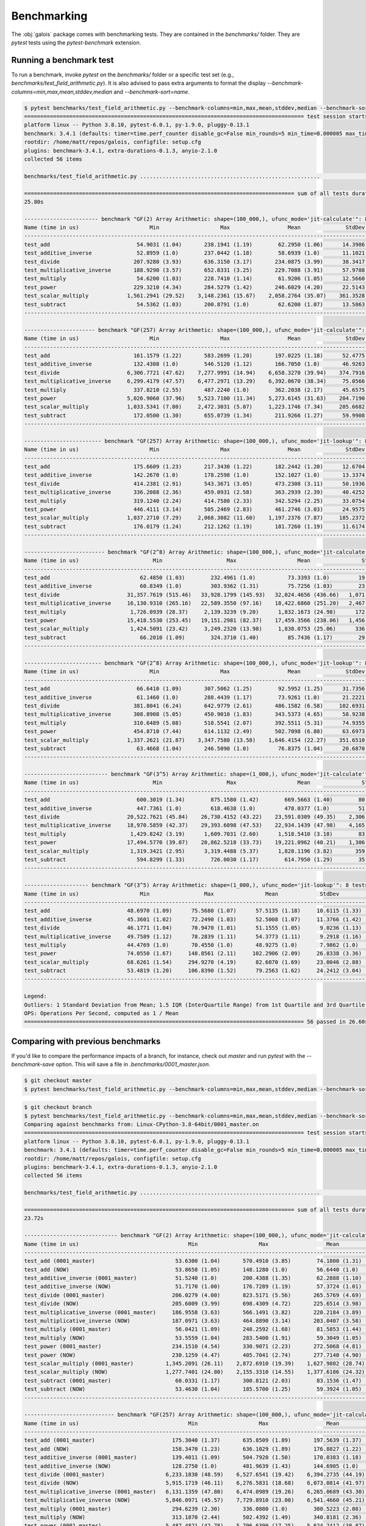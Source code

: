 Benchmarking
============

The :obj:`galois` package comes with benchmarking tests. They are contained in the `benchmarks/` folder. They are `pytest` tests using the `pytest-benchmark`
extension.

Running a benchmark test
------------------------

To run a benchmark, invoke `pytest` on the `benchmarks/` folder or a specific test set (e.g., `benchmarks/test_field_arithmetic.py`). It is also
advised to pass extra arguments to format the display `--benchmark-columns=min,max,mean,stddev,median` and `--benchmark-sort=name`.

.. code-block::

   $ pytest benchmarks/test_field_arithmetic.py --benchmark-columns=min,max,mean,stddev,median --benchmark-sort=name
   ======================================================================================= test session starts ========================================================================================
   platform linux -- Python 3.8.10, pytest-6.0.1, py-1.9.0, pluggy-0.13.1
   benchmark: 3.4.1 (defaults: timer=time.perf_counter disable_gc=False min_rounds=5 min_time=0.000005 max_time=1.0 calibration_precision=10 warmup=False warmup_iterations=100000)
   rootdir: /home/matt/repos/galois, configfile: setup.cfg
   plugins: benchmark-3.4.1, extra-durations-0.1.3, anyio-2.1.0
   collected 56 items

   benchmarks/test_field_arithmetic.py ........................................................                                                                                                 [100%]

   ==================================================================================== sum of all tests durations ====================================================================================
   25.80s

   ----------------------- benchmark "GF(2) Array Arithmetic: shape=(100_000,), ufunc_mode='jit-calculate'": 8 tests ------------------------
   Name (time in us)                      Min                   Max                  Mean              StdDev                Median
   ------------------------------------------------------------------------------------------------------------------------------------------
   test_add                           54.9031 (1.04)       238.1941 (1.19)        62.2950 (1.06)      14.3986 (1.30)        58.4391 (1.03)
   test_additive_inverse              52.8959 (1.0)        237.0442 (1.18)        58.6939 (1.0)       11.1021 (1.0)         56.5751 (1.0)
   test_divide                       207.9280 (3.93)       636.3150 (3.17)       234.0875 (3.99)      38.3417 (3.45)       220.6110 (3.90)
   test_multiplicative_inverse       188.9290 (3.57)       652.8331 (3.25)       229.7088 (3.91)      57.9788 (5.22)       201.3633 (3.56)
   test_multiply                      54.6200 (1.03)       228.7410 (1.14)        61.9206 (1.05)      12.5660 (1.13)        58.8121 (1.04)
   test_power                        229.3210 (4.34)       284.5279 (1.42)       246.6029 (4.20)      22.5143 (2.03)       238.7560 (4.22)
   test_scalar_multiply            1,561.2941 (29.52)    3,148.2361 (15.67)    2,058.2764 (35.07)    361.3528 (32.55)    1,969.9985 (34.82)
   test_subtract                      54.5362 (1.03)       200.8791 (1.0)         62.6200 (1.07)      13.5863 (1.22)        59.0470 (1.04)
   ------------------------------------------------------------------------------------------------------------------------------------------

   ---------------------- benchmark "GF(257) Array Arithmetic: shape=(100_000,), ufunc_mode='jit-calculate'": 8 tests -----------------------
   Name (time in us)                      Min                   Max                  Mean              StdDev                Median
   ------------------------------------------------------------------------------------------------------------------------------------------
   test_add                          161.1579 (1.22)       583.2699 (1.20)       197.0225 (1.18)      52.4775 (1.15)       175.6141 (1.21)
   test_additive_inverse             132.4308 (1.0)        546.5120 (1.12)       166.7050 (1.0)       46.9263 (1.03)       144.6060 (1.0)
   test_divide                     6,306.7721 (47.62)    7,277.9991 (14.94)    6,658.3270 (39.94)    374.7916 (8.21)     6,597.4400 (45.62)
   test_multiplicative_inverse     6,299.4179 (47.57)    6,477.2971 (13.29)    6,392.0670 (38.34)     75.0566 (1.64)     6,367.5269 (44.03)
   test_multiply                     337.8210 (2.55)       487.2240 (1.0)        362.2038 (2.17)      45.6575 (1.0)        344.7749 (2.38)
   test_power                      5,026.9060 (37.96)    5,523.7100 (11.34)    5,273.6145 (31.63)    204.7190 (4.48)     5,208.3279 (36.02)
   test_scalar_multiply            1,033.5341 (7.80)     2,472.3031 (5.07)     1,223.1746 (7.34)     205.6682 (4.50)     1,157.2575 (8.00)
   test_subtract                     172.0500 (1.30)       655.0739 (1.34)       211.9266 (1.27)      59.9908 (1.31)       188.1695 (1.30)
   ------------------------------------------------------------------------------------------------------------------------------------------

   ------------------------ benchmark "GF(257) Array Arithmetic: shape=(100_000,), ufunc_mode='jit-lookup'": 8 tests ------------------------
   Name (time in us)                      Min                   Max                  Mean              StdDev                Median
   ------------------------------------------------------------------------------------------------------------------------------------------
   test_add                          175.6609 (1.23)       217.3430 (1.22)       182.2442 (1.20)      12.6704 (1.09)       177.3606 (1.23)
   test_additive_inverse             142.2670 (1.0)        178.2598 (1.0)        152.1027 (1.0)       13.3374 (1.15)       144.3694 (1.0)
   test_divide                       414.2381 (2.91)       543.3671 (3.05)       473.2308 (3.11)      50.1936 (4.32)       475.6054 (3.29)
   test_multiplicative_inverse       336.2088 (2.36)       459.0931 (2.58)       363.2939 (2.39)      40.4252 (3.48)       342.7650 (2.37)
   test_multiply                     319.1240 (2.24)       414.7580 (2.33)       342.5294 (2.25)      33.0754 (2.85)       322.0430 (2.23)
   test_power                        446.4111 (3.14)       505.2469 (2.83)       461.2746 (3.03)      24.9575 (2.15)       449.4530 (3.11)
   test_scalar_multiply            1,037.2710 (7.29)     2,068.3082 (11.60)    1,197.2376 (7.87)     185.2372 (15.94)    1,137.1800 (7.88)
   test_subtract                     176.0179 (1.24)       212.1262 (1.19)       181.7260 (1.19)      11.6174 (1.0)        177.3450 (1.23)
   ------------------------------------------------------------------------------------------------------------------------------------------

   ------------------------- benchmark "GF(2^8) Array Arithmetic: shape=(100_000,), ufunc_mode='jit-calculate'": 8 tests --------------------------
   Name (time in us)                       Min                    Max                   Mean                StdDev                 Median
   ------------------------------------------------------------------------------------------------------------------------------------------------
   test_add                            62.4850 (1.03)        232.4961 (1.0)          73.3393 (1.0)         19.2285 (1.0)          67.0920 (1.01)
   test_additive_inverse               60.8349 (1.0)         303.9362 (1.31)         75.7256 (1.03)        23.9701 (1.25)         66.5609 (1.0)
   test_divide                     31,357.7619 (515.46)   33,928.1799 (145.93)   32,024.4656 (436.66)   1,071.7328 (55.74)    31,594.5051 (474.67)
   test_multiplicative_inverse     16,130.9310 (265.16)   22,589.3550 (97.16)    18,422.6860 (251.20)   2,467.6099 (128.33)   17,968.8521 (269.96)
   test_multiply                    1,726.0939 (28.37)     2,139.3239 (9.20)      1,832.1673 (24.98)      172.9170 (8.99)      1,769.2349 (26.58)
   test_power                      15,418.5530 (253.45)   19,151.2981 (82.37)    17,459.3566 (238.06)   1,456.6692 (75.76)    17,972.3101 (270.01)
   test_scalar_multiply             1,424.5091 (23.42)     3,249.2320 (13.98)     1,838.0753 (25.06)      336.6038 (17.51)     1,740.8130 (26.15)
   test_subtract                       66.2010 (1.09)        324.3710 (1.40)         85.7436 (1.17)        29.3386 (1.53)         74.9400 (1.13)
   ------------------------------------------------------------------------------------------------------------------------------------------------

   ------------------------ benchmark "GF(2^8) Array Arithmetic: shape=(100_000,), ufunc_mode='jit-lookup'": 8 tests ------------------------
   Name (time in us)                      Min                   Max                  Mean              StdDev                Median
   ------------------------------------------------------------------------------------------------------------------------------------------
   test_add                           66.6410 (1.09)       307.5062 (1.25)        92.5952 (1.25)      31.7356 (1.53)        78.6111 (1.19)
   test_additive_inverse              61.1460 (1.0)        288.4439 (1.17)        73.9261 (1.0)       21.2221 (1.03)        66.1870 (1.0)
   test_divide                       381.8041 (6.24)       642.9779 (2.61)       486.1582 (6.58)     102.6931 (4.96)       477.1240 (7.21)
   test_multiplicative_inverse       308.8908 (5.05)       450.9010 (1.83)       343.5373 (4.65)      58.9238 (2.85)       309.4219 (4.67)
   test_multiply                     310.6489 (5.08)       510.5541 (2.07)       392.5511 (5.31)      74.9355 (3.62)       372.2322 (5.62)
   test_power                        454.8710 (7.44)       614.1132 (2.49)       502.7098 (6.80)      63.6973 (3.08)       480.4349 (7.26)
   test_scalar_multiply            1,337.2621 (21.87)    3,347.7580 (13.58)    1,646.4154 (22.27)    351.6510 (17.00)    1,511.9230 (22.84)
   test_subtract                      63.4668 (1.04)       246.5090 (1.0)         76.8375 (1.04)      20.6870 (1.0)         69.5318 (1.05)
   ------------------------------------------------------------------------------------------------------------------------------------------

   -------------------------- benchmark "GF(3^5) Array Arithmetic: shape=(1_000,), ufunc_mode='jit-calculate'": 8 tests ---------------------------
   Name (time in us)                       Min                    Max                   Mean                StdDev                 Median
   ------------------------------------------------------------------------------------------------------------------------------------------------
   test_add                           600.3019 (1.34)        875.1580 (1.42)        669.5663 (1.40)        80.0338 (2.23)        650.1831 (1.43)
   test_additive_inverse              447.7361 (1.0)         618.4638 (1.0)         478.0377 (1.0)         51.4350 (1.43)        453.8295 (1.0)
   test_divide                     20,522.7621 (45.84)    26,730.4152 (43.22)    23,591.0309 (49.35)    2,306.3176 (64.17)    23,143.9110 (51.00)
   test_multiplicative_inverse     18,970.5859 (42.37)    29,393.6098 (47.53)    22,934.1439 (47.98)    4,165.3422 (115.89)   23,078.4880 (50.85)
   test_multiply                    1,429.8242 (3.19)      1,609.7031 (2.60)      1,518.5410 (3.18)        83.9082 (2.33)      1,542.0800 (3.40)
   test_power                      17,494.5770 (39.07)    20,862.5218 (33.73)    19,221.0962 (40.21)    1,306.0528 (36.34)    19,433.4229 (42.82)
   test_scalar_multiply             1,319.3421 (2.95)      3,319.4488 (5.37)      1,828.1196 (3.82)       359.4200 (10.00)     1,704.8109 (3.76)
   test_subtract                      594.8299 (1.33)        726.0030 (1.17)        614.7950 (1.29)        35.9430 (1.0)         602.5580 (1.33)
   ------------------------------------------------------------------------------------------------------------------------------------------------

   -------------------- benchmark "GF(3^5) Array Arithmetic: shape=(1_000,), ufunc_mode='jit-lookup'": 8 tests --------------------
   Name (time in us)                   Min                 Max                Mean             StdDev              Median
   --------------------------------------------------------------------------------------------------------------------------------
   test_add                        48.6970 (1.09)      75.5680 (1.07)      57.5135 (1.18)     10.6115 (1.33)      56.1608 (1.23)
   test_additive_inverse           45.3601 (1.02)      72.2490 (1.03)      52.5008 (1.07)     11.3766 (1.42)      47.2669 (1.04)
   test_divide                     46.1771 (1.04)      70.9470 (1.01)      51.1555 (1.05)      9.0236 (1.13)      47.0870 (1.03)
   test_multiplicative_inverse     49.7589 (1.12)      78.2839 (1.11)      54.3773 (1.11)      9.2918 (1.16)      50.3049 (1.10)
   test_multiply                   44.4769 (1.0)       70.4550 (1.0)       48.9275 (1.0)       7.9862 (1.0)       45.5696 (1.0)
   test_power                      74.0550 (1.67)     148.8561 (2.11)     102.2906 (2.09)     26.8338 (3.36)     100.3731 (2.20)
   test_scalar_multiply            68.6261 (1.54)     294.9270 (4.19)      82.6070 (1.69)     23.0046 (2.88)      74.2599 (1.63)
   test_subtract                   53.4819 (1.20)     106.8390 (1.52)      79.2563 (1.62)     24.2412 (3.04)      83.1240 (1.82)
   --------------------------------------------------------------------------------------------------------------------------------

   Legend:
   Outliers: 1 Standard Deviation from Mean; 1.5 IQR (InterQuartile Range) from 1st Quartile and 3rd Quartile.
   OPS: Operations Per Second, computed as 1 / Mean
   ======================================================================================= 56 passed in 26.60s ========================================================================================

Comparing with previous benchmarks
----------------------------------

If you'd like to compare the performance impacts of a branch, for instance, check out `master` and run `pytest` with the `--benchmark-save` option.
This will save a file in `.benchmarks/0001_master.json`.

.. code-block::

   $ git checkout master
   $ pytest benchmarks/test_field_arithmetic.py --benchmark-columns=min,max,mean,stddev,median --benchmark-sort=name --benchmark-save=master

.. code-block::

   $ git checkout branch
   $ pytest benchmarks/test_field_arithmetic.py --benchmark-columns=min,max,mean,stddev,median --benchmark-sort=name --benchmark-compare=0001_master
   Comparing against benchmarks from: Linux-CPython-3.8-64bit/0001_master.on
   ======================================================================================= test session starts ========================================================================================
   platform linux -- Python 3.8.10, pytest-6.0.1, py-1.9.0, pluggy-0.13.1
   benchmark: 3.4.1 (defaults: timer=time.perf_counter disable_gc=False min_rounds=5 min_time=0.000005 max_time=1.0 calibration_precision=10 warmup=False warmup_iterations=100000)
   rootdir: /home/matt/repos/galois, configfile: setup.cfg
   plugins: benchmark-3.4.1, extra-durations-0.1.3, anyio-2.1.0
   collected 56 items

   benchmarks/test_field_arithmetic.py ........................................................                                                                                                 [100%]

   ==================================================================================== sum of all tests durations ====================================================================================
   23.72s

   ----------------------------- benchmark "GF(2) Array Arithmetic: shape=(100_000,), ufunc_mode='jit-calculate'": 16 tests -----------------------------
   Name (time in us)                                  Min                   Max                  Mean              StdDev                Median
   ------------------------------------------------------------------------------------------------------------------------------------------------------
   test_add (0001_master)                         53.6300 (1.04)       570.4910 (3.85)        74.1800 (1.31)      29.7015 (4.18)        66.1639 (1.23)
   test_add (NOW)                                 53.8658 (1.05)       148.1280 (1.0)         56.6440 (1.0)        7.1116 (1.0)         55.1331 (1.03)
   test_additive_inverse (0001_master)            51.5240 (1.0)        200.4388 (1.35)        62.2888 (1.10)      15.7254 (2.21)        55.8060 (1.04)
   test_additive_inverse (NOW)                    51.7170 (1.00)       176.7289 (1.19)        57.3724 (1.01)      11.7825 (1.66)        53.6300 (1.0)
   test_divide (0001_master)                     206.0279 (4.00)       823.5171 (5.56)       265.5769 (4.69)      68.8627 (9.68)       239.2294 (4.46)
   test_divide (NOW)                             205.6009 (3.99)       698.4309 (4.72)       225.6514 (3.98)      35.2674 (4.96)       212.8950 (3.97)
   test_multiplicative_inverse (0001_master)     186.9558 (3.63)       566.1491 (3.82)       220.2184 (3.89)      49.3615 (6.94)       198.8420 (3.71)
   test_multiplicative_inverse (NOW)             187.0971 (3.63)       464.8890 (3.14)       203.0407 (3.58)      27.2545 (3.83)       193.4364 (3.61)
   test_multiply (0001_master)                    56.0421 (1.09)       248.2592 (1.68)        81.5853 (1.44)      31.2515 (4.39)        68.5630 (1.28)
   test_multiply (NOW)                            53.5559 (1.04)       283.5400 (1.91)        59.3049 (1.05)      13.7564 (1.93)        54.8789 (1.02)
   test_power (0001_master)                      234.1510 (4.54)       330.9071 (2.23)       272.5068 (4.81)      40.0108 (5.63)       274.3008 (5.11)
   test_power (NOW)                              230.1259 (4.47)       405.7041 (2.74)       277.7140 (4.90)      74.4280 (10.47)      236.8400 (4.42)
   test_scalar_multiply (0001_master)          1,345.2091 (26.11)    2,872.6910 (19.39)    1,627.9802 (28.74)    253.5061 (35.65)    1,575.4123 (29.38)
   test_scalar_multiply (NOW)                  1,277.7401 (24.80)    2,155.3310 (14.55)    1,377.6186 (24.32)    142.8746 (20.09)    1,313.8375 (24.50)
   test_subtract (0001_master)                    60.0331 (1.17)       300.8121 (2.03)        83.1536 (1.47)      28.1426 (3.96)        69.4490 (1.29)
   test_subtract (NOW)                            53.4630 (1.04)       185.5700 (1.25)        59.3924 (1.05)      12.0366 (1.69)        54.9241 (1.02)
   ------------------------------------------------------------------------------------------------------------------------------------------------------

   ---------------------------- benchmark "GF(257) Array Arithmetic: shape=(100_000,), ufunc_mode='jit-calculate'": 16 tests ----------------------------
   Name (time in us)                                  Min                   Max                  Mean              StdDev                Median
   ------------------------------------------------------------------------------------------------------------------------------------------------------
   test_add (0001_master)                        175.3040 (1.37)       635.8509 (1.89)       197.5639 (1.37)      40.8794 (3.55)       186.2240 (1.37)
   test_add (NOW)                                158.3470 (1.23)       636.1029 (1.89)       176.8827 (1.22)      32.4656 (2.82)       167.7470 (1.23)
   test_additive_inverse (0001_master)           139.4011 (1.09)       504.7920 (1.50)       170.0383 (1.18)      38.9894 (3.38)       153.7615 (1.13)
   test_additive_inverse (NOW)                   128.2750 (1.0)        481.9639 (1.43)       144.6905 (1.0)       27.1122 (2.35)       136.4225 (1.0)
   test_divide (0001_master)                   6,233.1830 (48.59)    6,527.6541 (19.42)    6,394.2735 (44.19)    119.4256 (10.36)    6,390.6419 (46.84)
   test_divide (NOW)                           5,915.1719 (46.11)    6,276.5831 (18.68)    6,073.0814 (41.97)    174.3328 (15.13)    6,044.0000 (44.30)
   test_multiplicative_inverse (0001_master)   6,131.1359 (47.80)    6,474.0989 (19.26)    6,265.0689 (43.30)    157.5507 (13.67)    6,174.8459 (45.26)
   test_multiplicative_inverse (NOW)           5,846.0971 (45.57)    7,729.8910 (23.00)    6,541.4660 (45.21)    748.3626 (64.94)    6,168.4800 (45.22)
   test_multiply (0001_master)                   294.6239 (2.30)       336.0880 (1.0)        300.5223 (2.08)      11.5243 (1.0)        296.6555 (2.17)
   test_multiply (NOW)                           313.1870 (2.44)       502.4392 (1.49)       340.8181 (2.36)      54.2113 (4.70)       315.9265 (2.32)
   test_power (0001_master)                    5,487.4821 (42.78)    5,796.6399 (17.25)    5,624.7412 (38.87)    126.0851 (10.94)    5,565.2100 (40.79)
   test_power (NOW)                            4,765.4652 (37.15)    5,108.4792 (15.20)    4,907.8213 (33.92)    126.2470 (10.95)    4,901.8471 (35.93)
   test_scalar_multiply (0001_master)          1,030.8721 (8.04)     2,567.3539 (7.64)     1,164.7107 (8.05)     198.8079 (17.25)    1,100.3308 (8.07)
   test_scalar_multiply (NOW)                  1,032.1550 (8.05)     2,005.4830 (5.97)     1,144.9685 (7.91)     132.6795 (11.51)    1,092.9224 (8.01)
   test_subtract (0001_master)                   160.0061 (1.25)       377.1251 (1.12)       177.7399 (1.23)      31.2034 (2.71)       165.8800 (1.22)
   test_subtract (NOW)                           164.6511 (1.28)       705.7940 (2.10)       177.2582 (1.23)      31.8202 (2.76)       170.3722 (1.25)
   ------------------------------------------------------------------------------------------------------------------------------------------------------

   ----------------------------- benchmark "GF(257) Array Arithmetic: shape=(100_000,), ufunc_mode='jit-lookup'": 16 tests ------------------------------
   Name (time in us)                                  Min                   Max                  Mean              StdDev                Median
   ------------------------------------------------------------------------------------------------------------------------------------------------------
   test_add (0001_master)                        177.8340 (1.28)       227.8131 (1.34)       184.8953 (1.29)      15.3610 (1.59)       179.1745 (1.28)
   test_add (NOW)                                188.0738 (1.36)       321.0511 (1.88)       226.4540 (1.58)      50.5466 (5.24)       195.8210 (1.40)
   test_additive_inverse (0001_master)           139.9061 (1.01)       170.4299 (1.0)        149.0880 (1.04)      10.9319 (1.13)       143.6260 (1.03)
   test_additive_inverse (NOW)                   138.5838 (1.0)        171.5040 (1.01)       143.1082 (1.0)        9.6383 (1.0)        139.7599 (1.0)
   test_divide (0001_master)                     384.4770 (2.77)       472.9840 (2.78)       407.4521 (2.85)      31.3674 (3.25)       393.6000 (2.82)
   test_divide (NOW)                             368.6091 (2.66)       469.5239 (2.75)       397.4139 (2.78)      33.2011 (3.44)       392.4301 (2.81)
   test_multiplicative_inverse (0001_master)     335.2840 (2.42)       371.9509 (2.18)       345.5276 (2.41)      13.9113 (1.44)       337.5154 (2.41)
   test_multiplicative_inverse (NOW)             338.9800 (2.45)       375.3309 (2.20)       344.6998 (2.41)      11.1648 (1.16)       339.7759 (2.43)
   test_multiply (0001_master)                   314.1060 (2.27)       373.7470 (2.19)       322.5519 (2.25)      18.2331 (1.89)       315.9530 (2.26)
   test_multiply (NOW)                           283.0350 (2.04)       342.2331 (2.01)       294.4223 (2.06)      18.5191 (1.92)       284.2465 (2.03)
   test_power (0001_master)                      461.0980 (3.33)       516.3020 (3.03)       492.7848 (3.44)      28.5527 (2.96)       509.1929 (3.64)
   test_power (NOW)                              446.6961 (3.22)       513.4281 (3.01)       471.9436 (3.30)      24.9776 (2.59)       468.0229 (3.35)
   test_scalar_multiply (0001_master)          1,034.2200 (7.46)     2,384.6650 (13.99)    1,175.8929 (8.22)     188.4351 (19.55)    1,120.0898 (8.01)
   test_scalar_multiply (NOW)                  1,047.1060 (7.56)     2,285.6970 (13.41)    1,148.9137 (8.03)     135.4746 (14.06)    1,106.0899 (7.91)
   test_subtract (0001_master)                   175.6351 (1.27)       217.9069 (1.28)       186.5705 (1.30)      16.5222 (1.71)       178.6321 (1.28)
   test_subtract (NOW)                           177.5022 (1.28)       222.6690 (1.31)       188.9046 (1.32)      17.0226 (1.77)       179.9939 (1.29)
   ------------------------------------------------------------------------------------------------------------------------------------------------------

   ------------------------------- benchmark "GF(2^8) Array Arithmetic: shape=(100_000,), ufunc_mode='jit-calculate'": 16 tests -------------------------------
   Name (time in us)                                   Min                    Max                   Mean                StdDev                 Median
   ------------------------------------------------------------------------------------------------------------------------------------------------------------
   test_add (0001_master)                          65.4031 (1.10)        303.5041 (1.36)         85.0358 (1.27)        26.2409 (2.35)         76.7412 (1.23)
   test_add (NOW)                                  63.1949 (1.06)        376.9179 (1.69)         73.6567 (1.10)        18.6649 (1.67)         67.6350 (1.08)
   test_additive_inverse (0001_master)             59.5278 (1.0)         223.1461 (1.0)          68.2673 (1.02)        17.9042 (1.60)         62.5600 (1.0)
   test_additive_inverse (NOW)                     60.6440 (1.02)        261.6630 (1.17)         67.1257 (1.0)         11.1651 (1.0)          64.8301 (1.04)
   test_divide (0001_master)                   20,575.8919 (345.65)   22,262.2380 (99.77)    21,375.1204 (318.43)     682.3102 (61.11)    21,379.7691 (341.75)
   test_divide (NOW)                           20,864.8040 (350.51)   21,292.5780 (95.42)    21,095.4332 (314.27)     182.5212 (16.35)    21,152.4100 (338.11)
   test_multiplicative_inverse (0001_master)   14,893.7618 (250.20)   18,845.2560 (84.45)    16,354.3480 (243.64)   1,507.6655 (135.03)   16,245.4580 (259.68)
   test_multiplicative_inverse (NOW)           15,077.0759 (253.28)   15,525.0910 (69.57)    15,313.5644 (228.13)     166.0180 (14.87)    15,339.7880 (245.20)
   test_multiply (0001_master)                  1,781.0490 (29.92)     1,911.8502 (8.57)      1,850.5634 (27.57)       48.3193 (4.33)      1,857.6779 (29.69)
   test_multiply (NOW)                          1,514.2660 (25.44)     1,614.7611 (7.24)      1,565.8663 (23.33)       36.6022 (3.28)      1,559.7660 (24.93)
   test_power (0001_master)                    17,853.8628 (299.92)   20,269.1101 (90.83)    19,207.0828 (286.14)     893.4667 (80.02)    19,430.7449 (310.59)
   test_power (NOW)                            14,477.4460 (243.20)   16,110.0640 (72.20)    14,925.3466 (222.35)     685.6721 (61.41)    14,588.3670 (233.19)
   test_scalar_multiply (0001_master)           1,414.1060 (23.76)     3,601.1150 (16.14)     1,645.1560 (24.51)      297.7188 (26.67)     1,549.7539 (24.77)
   test_scalar_multiply (NOW)                   1,418.7060 (23.83)     3,286.4269 (14.73)     1,593.0689 (23.73)      246.1296 (22.04)     1,503.2839 (24.03)
   test_subtract (0001_master)                     61.8761 (1.04)        226.9482 (1.02)         78.5680 (1.17)        20.9293 (1.87)         72.5901 (1.16)
   test_subtract (NOW)                             62.4610 (1.05)        247.6051 (1.11)         72.8939 (1.09)        18.7591 (1.68)         66.7050 (1.07)
   ------------------------------------------------------------------------------------------------------------------------------------------------------------

   ----------------------------- benchmark "GF(2^8) Array Arithmetic: shape=(100_000,), ufunc_mode='jit-lookup'": 16 tests ------------------------------
   Name (time in us)                                  Min                   Max                  Mean              StdDev                Median
   ------------------------------------------------------------------------------------------------------------------------------------------------------
   test_add (0001_master)                         62.1150 (1.04)       242.7939 (1.33)        73.7056 (1.08)      19.0953 (1.73)        67.1479 (1.05)
   test_add (NOW)                                 62.2938 (1.04)       183.1381 (1.0)         68.0219 (1.0)       11.0402 (1.0)         65.1181 (1.02)
   test_additive_inverse (0001_master)            63.4750 (1.06)       306.6689 (1.67)        83.7360 (1.23)      27.5077 (2.49)        74.2881 (1.16)
   test_additive_inverse (NOW)                    59.8810 (1.0)        240.5860 (1.31)        68.7484 (1.01)      17.0596 (1.55)        63.7915 (1.0)
   test_divide (0001_master)                     376.1090 (6.28)       427.3648 (2.33)       404.0765 (5.94)      20.4260 (1.85)       410.8525 (6.44)
   test_divide (NOW)                             368.1141 (6.15)       473.6630 (2.59)       423.8058 (6.23)      39.0911 (3.54)       431.1745 (6.76)
   test_multiplicative_inverse (0001_master)     370.6738 (6.19)       658.4080 (3.60)       465.4766 (6.84)     108.3985 (9.82)       448.2989 (7.03)
   test_multiplicative_inverse (NOW)             309.5521 (5.17)       342.8990 (1.87)       317.9003 (4.67)      12.0781 (1.09)       311.4310 (4.88)
   test_multiply (0001_master)                   344.9500 (5.76)       527.0049 (2.88)       376.0530 (5.53)      67.0493 (6.07)       348.1212 (5.46)
   test_multiply (NOW)                           293.8330 (4.91)       365.5059 (2.00)       313.4176 (4.61)      25.9667 (2.35)       303.4060 (4.76)
   test_power (0001_master)                      512.7750 (8.56)       614.1500 (3.35)       546.0020 (8.03)      42.9520 (3.89)       523.0750 (8.20)
   test_power (NOW)                              480.9520 (8.03)       541.6819 (2.96)       496.3040 (7.30)      25.6325 (2.32)       484.7571 (7.60)
   test_scalar_multiply (0001_master)          1,343.6000 (22.44)    3,204.0619 (17.50)    1,808.8479 (26.59)    342.6193 (31.03)    1,742.1505 (27.31)
   test_scalar_multiply (NOW)                  1,273.2670 (21.26)    2,594.8270 (14.17)    1,382.8612 (20.33)    174.7877 (15.83)    1,314.1120 (20.60)
   test_subtract (0001_master)                    62.6270 (1.05)       264.0169 (1.44)        77.2011 (1.13)      20.9450 (1.90)        69.2611 (1.09)
   test_subtract (NOW)                            62.4580 (1.04)       225.9151 (1.23)        69.4670 (1.02)      12.8329 (1.16)        65.2981 (1.02)
   ------------------------------------------------------------------------------------------------------------------------------------------------------

   -------------------------------- benchmark "GF(3^5) Array Arithmetic: shape=(1_000,), ufunc_mode='jit-calculate'": 16 tests --------------------------------
   Name (time in us)                                   Min                    Max                   Mean                StdDev                 Median
   ------------------------------------------------------------------------------------------------------------------------------------------------------------
   test_add (0001_master)                         577.8901 (1.29)        669.9329 (1.15)        596.5873 (1.22)        29.3569 (1.20)        581.5226 (1.28)
   test_add (NOW)                                 565.7980 (1.27)        654.5840 (1.12)        580.1125 (1.19)        26.6488 (1.09)        569.4189 (1.25)
   test_additive_inverse (0001_master)            528.4690 (1.18)      1,180.2840 (2.02)        679.2012 (1.39)       198.8098 (8.13)        596.6179 (1.31)
   test_additive_inverse (NOW)                    447.2181 (1.0)         583.9660 (1.0)         488.9684 (1.0)         50.0549 (2.05)        454.5329 (1.0)
   test_divide (0001_master)                   23,370.1861 (52.26)    27,859.3549 (47.71)    25,382.3458 (51.91)    1,936.6428 (79.20)    25,000.1471 (55.00)
   test_divide (NOW)                           26,724.1660 (59.76)    29,631.6862 (50.74)    28,053.3344 (57.37)    1,366.7746 (55.90)    27,384.5338 (60.25)
   test_multiplicative_inverse (0001_master)   19,703.0620 (44.06)    24,010.1409 (41.12)    21,643.3670 (44.26)    1,981.0911 (81.02)    21,131.4450 (46.49)
   test_multiplicative_inverse (NOW)           18,754.1139 (41.94)    24,443.9621 (41.86)    21,822.6110 (44.63)    2,057.5147 (84.15)    21,855.1469 (48.08)
   test_multiply (0001_master)                  1,425.0348 (3.19)      1,521.4889 (2.61)      1,475.4896 (3.02)        45.4442 (1.86)      1,496.0892 (3.29)
   test_multiply (NOW)                          1,683.6938 (3.76)      2,381.5830 (4.08)      2,060.1566 (4.21)       281.4423 (11.51)     2,146.3181 (4.72)
   test_power (0001_master)                    23,206.8000 (51.89)    27,687.5449 (47.41)    25,244.8478 (51.63)    2,196.7235 (89.84)    24,164.1460 (53.16)
   test_power (NOW)                            17,747.6569 (39.68)    22,459.7279 (38.46)    19,107.0794 (39.08)    1,926.5370 (78.79)    18,604.5689 (40.93)
   test_scalar_multiply (0001_master)           1,225.6859 (2.74)      4,148.2730 (7.10)      1,776.8746 (3.63)       573.3293 (23.45)     1,577.6126 (3.47)
   test_scalar_multiply (NOW)                   1,220.4021 (2.73)      2,658.5320 (4.55)      1,471.6397 (3.01)       248.3855 (10.16)     1,377.4155 (3.03)
   test_subtract (0001_master)                    584.9910 (1.31)        672.4251 (1.15)        595.7514 (1.22)        24.4517 (1.0)         587.2779 (1.29)
   test_subtract (NOW)                            571.2900 (1.28)        636.8279 (1.09)        591.2687 (1.21)        26.5326 (1.09)        575.3681 (1.27)
   ------------------------------------------------------------------------------------------------------------------------------------------------------------

   ------------------------ benchmark "GF(3^5) Array Arithmetic: shape=(1_000,), ufunc_mode='jit-lookup'": 16 tests -------------------------
   Name (time in us)                               Min                 Max               Mean             StdDev             Median
   ------------------------------------------------------------------------------------------------------------------------------------------
   test_add (0001_master)                      49.7401 (1.17)      76.4418 (1.15)     57.4466 (1.24)     10.9692 (1.50)     53.2519 (1.22)
   test_add (NOW)                              47.1489 (1.11)      72.2532 (1.09)     54.1565 (1.16)     10.4557 (1.43)     49.3161 (1.13)
   test_additive_inverse (0001_master)         43.5489 (1.03)     108.0472 (1.62)     66.0670 (1.42)     29.6528 (4.04)     46.5869 (1.06)
   test_additive_inverse (NOW)                 42.7819 (1.01)      69.3691 (1.04)     48.8280 (1.05)     10.3019 (1.40)     44.3211 (1.01)
   test_divide (0001_master)                   45.0709 (1.06)      86.1811 (1.30)     51.6534 (1.11)     14.1129 (1.92)     45.8754 (1.05)
   test_divide (NOW)                           44.6450 (1.05)      68.3721 (1.03)     48.9857 (1.05)      8.0531 (1.10)     45.6730 (1.04)
   test_multiplicative_inverse (0001_master)   42.4671 (1.0)       66.5220 (1.0)      46.4964 (1.0)       7.3332 (1.0)      43.8021 (1.0)
   test_multiplicative_inverse (NOW)           44.0120 (1.04)      68.5172 (1.03)     48.4346 (1.04)      7.5601 (1.03)     44.8425 (1.02)
   test_multiply (0001_master)                 44.4860 (1.05)      67.9540 (1.02)     48.5520 (1.04)      7.6291 (1.04)     45.4651 (1.04)
   test_multiply (NOW)                         43.8211 (1.03)      67.5640 (1.02)     48.4292 (1.04)      7.3999 (1.01)     44.8920 (1.02)
   test_power (0001_master)                    65.6650 (1.55)      97.5579 (1.47)     73.2096 (1.57)     12.2555 (1.67)     68.3501 (1.56)
   test_power (NOW)                            65.0741 (1.53)      95.6031 (1.44)     71.8517 (1.55)     11.9027 (1.62)     66.6430 (1.52)
   test_scalar_multiply (0001_master)          68.4580 (1.61)     300.1180 (4.51)     78.9913 (1.70)     19.5450 (2.67)     73.0332 (1.67)
   test_scalar_multiply (NOW)                  69.1570 (1.63)     256.4839 (3.86)     77.5875 (1.67)     13.4846 (1.84)     74.0800 (1.69)
   test_subtract (0001_master)                 49.5000 (1.17)      76.2481 (1.15)     61.0748 (1.31)     11.9175 (1.63)     56.3171 (1.29)
   test_subtract (NOW)                         47.5000 (1.12)      88.6670 (1.33)     65.7632 (1.41)     16.4101 (2.24)     64.0899 (1.46)
   ------------------------------------------------------------------------------------------------------------------------------------------

   Legend:
   Outliers: 1 Standard Deviation from Mean; 1.5 IQR (InterQuartile Range) from 1st Quartile and 3rd Quartile.
   OPS: Operations Per Second, computed as 1 / Mean
   ======================================================================================= 56 passed in 24.48s ========================================================================================

Or if you have two saved benchmarks, you can simply compare them without re-running the tests.

.. code-block::

   $ pytest-benchmark compare 0001_master 0002_master
